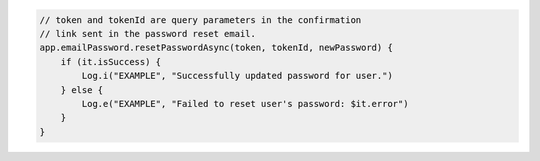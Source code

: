 .. code-block:: kotlin

   // token and tokenId are query parameters in the confirmation
   // link sent in the password reset email.
   app.emailPassword.resetPasswordAsync(token, tokenId, newPassword) {
       if (it.isSuccess) {
           Log.i("EXAMPLE", "Successfully updated password for user.")
       } else {
           Log.e("EXAMPLE", "Failed to reset user's password: $it.error")
       }
   }
